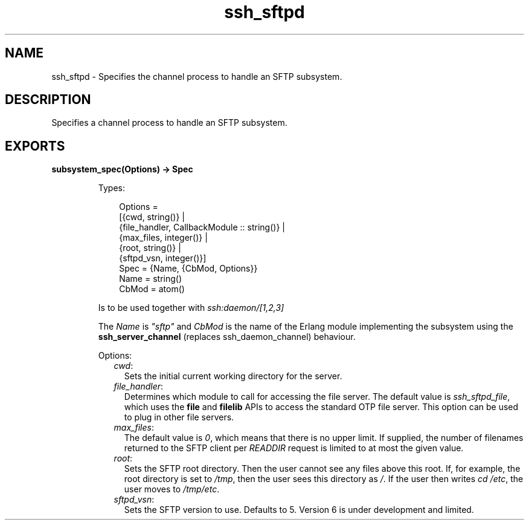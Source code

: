 .TH ssh_sftpd 3 "ssh 4.9.1.3" "Ericsson AB" "Erlang Module Definition"
.SH NAME
ssh_sftpd \- Specifies the channel process to handle an SFTP subsystem.
.SH DESCRIPTION
.LP
Specifies a channel process to handle an SFTP subsystem\&.
.SH EXPORTS
.LP
.nf

.B
subsystem_spec(Options) -> Spec
.br
.fi
.br
.RS
.LP
Types:

.RS 3
Options = 
.br
    [{cwd, string()} |
.br
     {file_handler, CallbackModule :: string()} |
.br
     {max_files, integer()} |
.br
     {root, string()} |
.br
     {sftpd_vsn, integer()}]
.br
Spec = {Name, {CbMod, Options}}
.br
Name = string()
.br
CbMod = atom()
.br
.RE
.RE
.RS
.LP
Is to be used together with \fIssh:daemon/[1,2,3]\fR\&
.LP
The \fIName\fR\& is \fI"sftp"\fR\& and \fICbMod\fR\& is the name of the Erlang module implementing the subsystem using the \fBssh_server_channel\fR\& (replaces ssh_daemon_channel) behaviour\&.
.LP
Options:
.RS 2
.TP 2
.B
\fIcwd\fR\&:
Sets the initial current working directory for the server\&.
.TP 2
.B
\fIfile_handler\fR\&:
Determines which module to call for accessing the file server\&. The default value is \fIssh_sftpd_file\fR\&, which uses the \fBfile\fR\& and \fBfilelib\fR\& APIs to access the standard OTP file server\&. This option can be used to plug in other file servers\&.
.TP 2
.B
\fImax_files\fR\&:
The default value is \fI0\fR\&, which means that there is no upper limit\&. If supplied, the number of filenames returned to the SFTP client per \fIREADDIR\fR\& request is limited to at most the given value\&.
.TP 2
.B
\fIroot\fR\&:
Sets the SFTP root directory\&. Then the user cannot see any files above this root\&. If, for example, the root directory is set to \fI/tmp\fR\&, then the user sees this directory as \fI/\fR\&\&. If the user then writes \fIcd /etc\fR\&, the user moves to \fI/tmp/etc\fR\&\&.
.TP 2
.B
\fIsftpd_vsn\fR\&:
Sets the SFTP version to use\&. Defaults to 5\&. Version 6 is under development and limited\&.
.RE
.RE